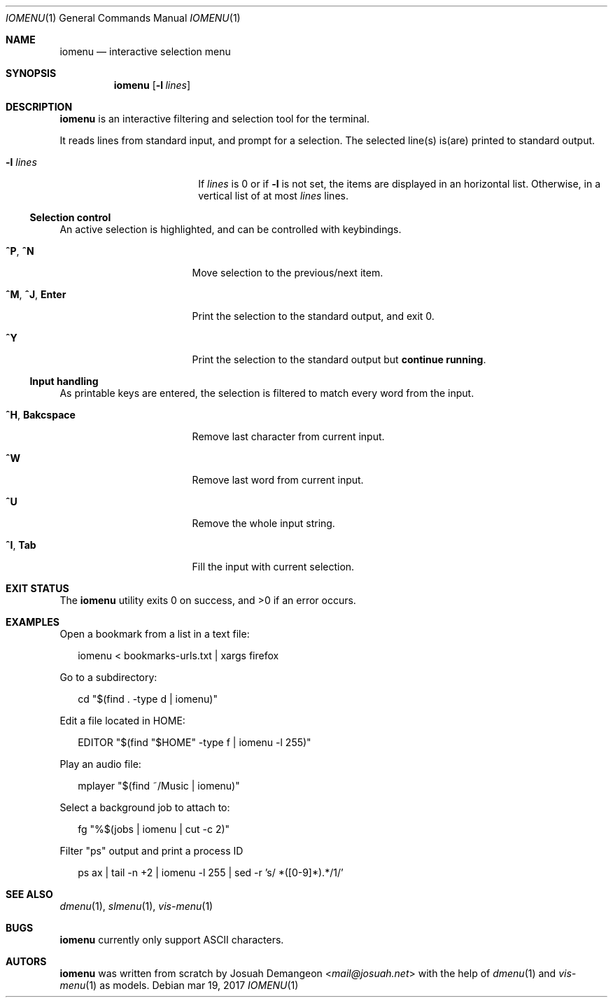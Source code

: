 .Dd mar 19, 2017
.Dt IOMENU 1
.Os
.
.Sh NAME
.
.Nm iomenu
.Nd interactive selection menu
.
.Sh SYNOPSIS
.
.Nm
.Op Fl l Ar lines
.
.Sh DESCRIPTION
.
.Nm
is an interactive filtering and selection tool for the terminal.
.Pp
It reads lines from standard input, and prompt for a selection.
The selected line(s) is(are) printed to standard output.
.Bl -tag -width XXXXXXXXXXXXXXXX
.
.It Fl l Ar lines
If
.Ar lines
is 0 or if
.Fl l
is not set,
the items are displayed in an horizontal list.
Otherwise, in a vertical list of at most
.Ar lines
lines.
.El
.
.Ss Selection control
.
An active selection is highlighted, and can be controlled with keybindings.
.Bl -tag -width XXXXXXXXXXXXXXX
.
.It Ic ^P Ns , Ic ^N
Move selection to the previous/next item.
.
.It Ic ^M Ns , Ic ^J Ns , Ic Enter
Print the selection to the standard output, and exit 0.
.
.It Ic ^Y
Print the selection to the standard output but
.Sy continue running .
.El
.
.Ss Input handling
.
As printable keys are entered, the selection is filtered to match every
word from the input.
.Bl -tag -width XXXXXXXXXXXXXXX
.
.It Ic ^H Ns , Ic Bakcspace
Remove last character from current input.
.
.It Ic ^W
Remove last word from current input.
.
.It Ic ^U
Remove the whole input string.
.
.It Ic ^I Ns , Ic Tab
Fill the input with current selection.
.El
.
.Sh EXIT STATUS
.
.Ex -std
.
.Sh EXAMPLES
.
Open a bookmark from a list in a text file:
.Bd -literal -offset XX
iomenu < bookmarks-urls.txt | xargs firefox
.Ed
.Pp
Go to a subdirectory:
.Bd -literal -offset XX
cd "$(find . -type d | iomenu)"
.Ed
.Pp
Edit a file located in
.Ev HOME :
.Bd -literal -offset XX
EDITOR "$(find "$HOME" -type f | iomenu -l 255)"
.Ed
.Pp
Play an audio file:
.Bd -literal -offset XX
mplayer "$(find ~/Music | iomenu)"
.Ed
.Pp
Select a background job to attach to:
.Bd -literal -offset XX
fg "%$(jobs | iomenu | cut -c 2)"
.Ed
.Pp
Filter "ps" output and print a process ID
.Bd -literal -offset XX
ps ax | tail -n +2 | iomenu -l 255 | sed -r 's/ *([0-9]*).*/\1/'
.Ed
.
.Sh SEE ALSO
.
.Xr dmenu 1 ,
.Xr slmenu 1 ,
.Xr vis-menu 1
.
.Sh BUGS
.
.Nm
currently only support ASCII characters.
.
.Sh AUTORS
.
.Nm
was written from scratch by
.An Josuah Demangeon Aq Mt mail@josuah.net
with the help of
.Xr dmenu 1
and
.Xr vis-menu 1
as models.
